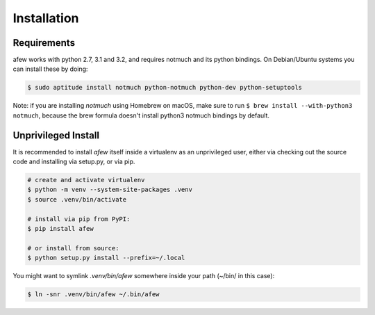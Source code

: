 Installation
============

Requirements
------------

afew works with python 2.7, 3.1 and 3.2, and requires notmuch and its python bindings.
On Debian/Ubuntu systems you can install these by doing:

.. code-block:: sh

    $ sudo aptitude install notmuch python-notmuch python-dev python-setuptools

Note: if you are installing `notmuch` using Homebrew on macOS, make sure
to run ``$ brew install --with-python3 notmuch``, because the brew formula
doesn't install python3 notmuch bindings by default.

Unprivileged Install
--------------------

It is recommended to install `afew` itself inside a virtualenv as an unprivileged
user, either via checking out the source code and installing via setup.py, or
via pip.

.. code:: bash

  # create and activate virtualenv
  $ python -m venv --system-site-packages .venv
  $ source .venv/bin/activate

  # install via pip from PyPI:
  $ pip install afew

  # or install from source:
  $ python setup.py install --prefix=~/.local


You might want to symlink `.venv/bin/afew` somewhere inside your path
(~/bin/ in this case):

.. code:: bash

  $ ln -snr .venv/bin/afew ~/.bin/afew
